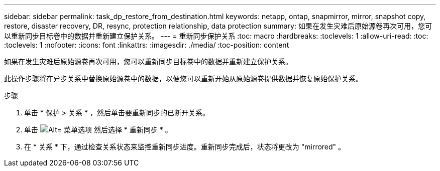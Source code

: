 ---
sidebar: sidebar 
permalink: task_dp_restore_from_destination.html 
keywords: netapp, ontap, snapmirror, mirror, snapshot copy, restore, disaster recovery, DR, resync, protection relationship, data protection 
summary: 如果在发生灾难后原始源卷再次可用，您可以重新同步目标卷中的数据并重新建立保护关系。 
---
= 重新同步保护关系
:toc: macro
:hardbreaks:
:toclevels: 1
:allow-uri-read: 
:toc: 
:toclevels: 1
:nofooter: 
:icons: font
:linkattrs: 
:imagesdir: ./media/
:toc-position: content


[role="lead"]
如果在发生灾难后原始源卷再次可用，您可以重新同步目标卷中的数据并重新建立保护关系。

此操作步骤将在异步关系中替换原始源卷中的数据，以便您可以重新开始从原始源卷提供数据并恢复原始保护关系。

.步骤
. 单击 * 保护 > 关系 * ，然后单击要重新同步的已断开关系。
. 单击 image:icon_kabob.gif["Alt= 菜单选项"] 然后选择 * 重新同步 * 。
. 在 * 关系 * 下，通过检查关系状态来监控重新同步进度。重新同步完成后，状态将更改为 "mirrored" 。

